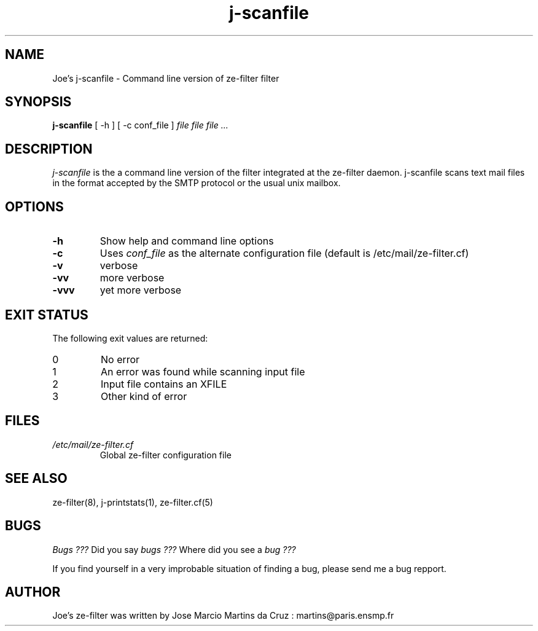 .TH j-scanfile 1 "25 May 2002" "ze-filter 1.1"
.SH NAME
Joe's j-scanfile \- Command line version of ze-filter filter
.SH SYNOPSIS
.B j-scanfile
[ -h ] [ -c conf_file ]
.I file file file ...
.SH DESCRIPTION
.I  j-scanfile
is the a command line version of the filter integrated at the
ze-filter daemon. j-scanfile scans text mail files in the 
format accepted by the SMTP protocol or the usual unix mailbox.

.SH OPTIONS

.TP
.B \-h
Show help and command line options
.TP
.B \-c
Uses 
.I conf_file 
as the alternate configuration file (default is /etc/mail/ze-filter.cf)
.TP
.B \-v
verbose
.TP
.B \-vv
more verbose
.TP
.B \-vvv
yet more verbose

.SH EXIT STATUS
The following exit values are returned:
.TP
0     
No error
.TP
1
An error was found while scanning input file
.TP
2
Input file contains an XFILE
.TP
3
Other kind of error


.SH FILES
.TP
.I /etc/mail/ze-filter.cf
Global ze-filter configuration file

.SH "SEE ALSO"
ze-filter(8), j-printstats(1), ze-filter.cf(5)

.SH BUGS
.I Bugs ???
Did you say 
.I bugs ???
Where did you see a
.I bug ???
.PP
If you find yourself in a very improbable situation of finding a bug,
please send me a bug repport.

.SH AUTHOR
Joe's ze-filter was written by Jose Marcio Martins da Cruz : 
martins@paris.ensmp.fr
.PP

